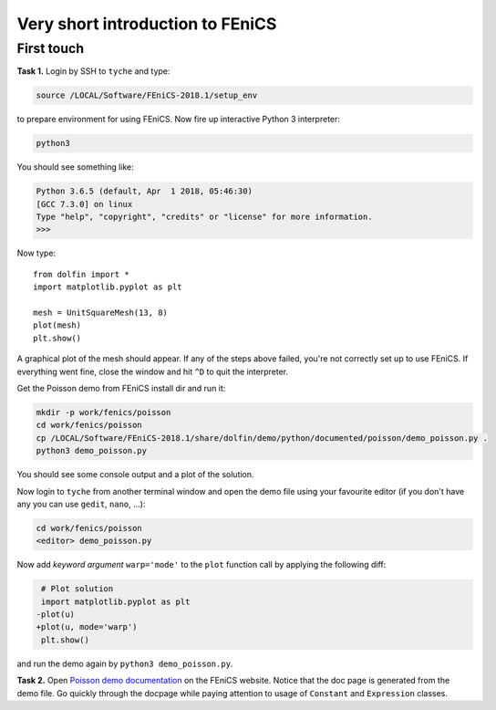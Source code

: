 Very short introduction to FEniCS
=================================

First touch
-----------

**Task 1.** Login by SSH to ``tyche`` and type:

.. code-block:: bash

    source /LOCAL/Software/FEniCS-2018.1/setup_env

to prepare environment for using FEniCS. Now fire up interactive
Python 3 interpreter:

.. code-block:: bash

    python3

You should see something like:

.. code-block:: pycon3

    Python 3.6.5 (default, Apr  1 2018, 05:46:30)
    [GCC 7.3.0] on linux
    Type "help", "copyright", "credits" or "license" for more information.
    >>>

Now type::

    from dolfin import *
    import matplotlib.pyplot as plt

    mesh = UnitSquareMesh(13, 8)
    plot(mesh)
    plt.show()

A graphical plot of the mesh should appear. If any of the
steps above failed, you're not correctly set up to use FEniCS.
If everything went fine, close the window and hit ``^D`` to
quit the interpreter.

Get the Poisson demo from FEniCS install dir and run it:

.. code-block:: bash

    mkdir -p work/fenics/poisson
    cd work/fenics/poisson
    cp /LOCAL/Software/FEniCS-2018.1/share/dolfin/demo/python/documented/poisson/demo_poisson.py .
    python3 demo_poisson.py

You should see some console output and a plot of the solution.

Now login to ``tyche`` from another terminal window and open
the demo file using your favourite editor (if you don't have any
you can use ``gedit``, ``nano``, ...):

.. code-block:: bash

    cd work/fenics/poisson
    <editor> demo_poisson.py

Now add *keyword argument* ``warp='mode'`` to the ``plot`` function
call by applying the following diff:

.. code-block:: diff

     # Plot solution
     import matplotlib.pyplot as plt
    -plot(u)
    +plot(u, mode='warp')
     plt.show()

and run the demo again by ``python3 demo_poisson.py``.

**Task 2.** Open `Poisson demo documentation
<https://fenicsproject.org/docs/dolfin/2018.1.0/python/demos/poisson/demo_poisson.py.html>`_
on the FEniCS website. Notice that the doc page is generated from
the demo file. Go quickly through the docpage while paying attention
to usage of ``Constant`` and ``Expression`` classes.
